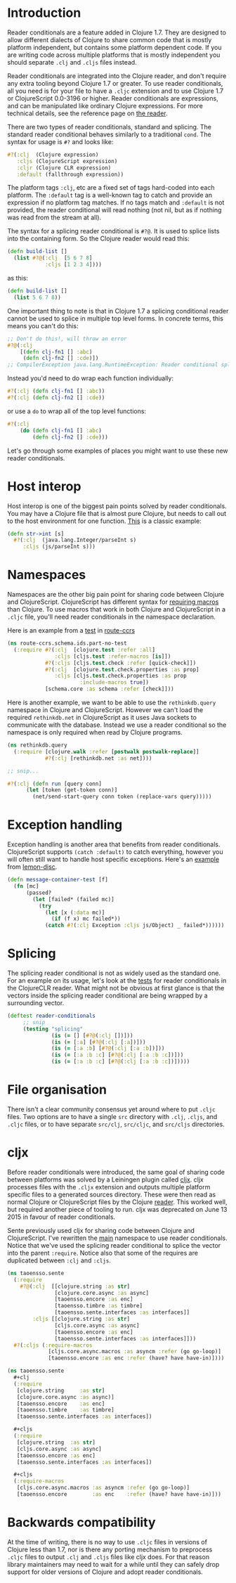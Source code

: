 * Introduction
  :PROPERTIES:
  :CUSTOM_ID: _introduction
  :END:

Reader conditionals are a feature added in Clojure 1.7. They are
designed to allow different dialects of Clojure to share common code
that is mostly platform independent, but contains some platform
dependent code. If you are writing code across multiple platforms that
is mostly independent you should separate =.clj= and =.cljs= files
instead.

Reader conditionals are integrated into the Clojure reader, and don't
require any extra tooling beyond Clojure 1.7 or greater. To use reader
conditionals, all you need is for your file to have a =.cljc= extension
and to use Clojure 1.7 or ClojureScript 0.0-3196 or higher. Reader
conditionals are expressions, and can be manipulated like ordinary
Clojure expressions. For more technical details, see the reference page
on [[file:xref/../../reference/reader.xml][the reader]].

There are two types of reader conditionals, standard and splicing. The
standard reader conditional behaves similarly to a traditional =cond=.
The syntax for usage is =#?= and looks like:

#+BEGIN_SRC clojure
    #?(:clj  (Clojure expression)
       :cljs (ClojureScript expression)
       :cljr (Clojure CLR expression)
       :default (fallthrough expression))
#+END_SRC

The platform tags =:clj=, etc are a fixed set of tags hard-coded into
each platform. The =:default= tag is a well-known tag to catch and
provide an expression if no platform tag matches. If no tags match and
=:default= is not provided, the reader conditional will read nothing
(not nil, but as if nothing was read from the stream at all).

The syntax for a splicing reader conditional is =#?@=. It is used to
splice lists into the containing form. So the Clojure reader would read
this:

#+BEGIN_SRC clojure
    (defn build-list []
      (list #?@(:clj  [5 6 7 8]
                :cljs [1 2 3 4])))
#+END_SRC

as this:

#+BEGIN_SRC clojure
    (defn build-list []
      (list 5 6 7 8))
#+END_SRC

One important thing to note is that in Clojure 1.7 a splicing
conditional reader cannot be used to splice in multiple top level forms.
In concrete terms, this means you can't do this:

#+BEGIN_SRC clojure
    ;; Don't do this!, will throw an error
    #?@(:clj
        [(defn clj-fn1 [] :abc)
         (defn clj-fn2 [] :cde)])
    ;; CompilerException java.lang.RuntimeException: Reader conditional splicing not allowed at the top level.
#+END_SRC

Instead you'd need to do wrap each function individually:

#+BEGIN_SRC clojure
    #?(:clj (defn clj-fn1 [] :abc))
    #?(:clj (defn clj-fn2 [] :cde))
#+END_SRC

or use a =do= to wrap all of the top level functions:

#+BEGIN_SRC clojure
    #?(:clj
        (do (defn clj-fn1 [] :abc)
            (defn clj-fn2 [] :cde)))
#+END_SRC

Let's go through some examples of places you might want to use these new
reader conditionals.

* Host interop
  :PROPERTIES:
  :CUSTOM_ID: _host_interop
  :END:

Host interop is one of the biggest pain points solved by reader
conditionals. You may have a Clojure file that is almost pure Clojure,
but needs to call out to the host environment for one function.
[[https://github.com/lymingtonprecision/route-ccrs/blob/c579aea05504736f2cfbd31c3c755f7e25fdad77/src/route_ccrs/manufacturing_methods.cljc#L8-L10][This]]
is a classic example:

#+BEGIN_SRC clojure
    (defn str->int [s]
      #?(:clj  (java.lang.Integer/parseInt s)
         :cljs (js/parseInt s)))
#+END_SRC

* Namespaces
  :PROPERTIES:
  :CUSTOM_ID: _namespaces
  :END:

Namespaces are the other big pain point for sharing code between Clojure
and ClojureScript. ClojureScript has different syntax for
[[https://clojurescript.org/about/differences#_macros][requiring
macros]] than Clojure. To use macros that work in both Clojure and
ClojureScript in a =.cljc= file, you'll need reader conditionals in the
namespace declaration.

Here is an example from a
[[https://github.com/lymingtonprecision/route-ccrs/blob/c579aea05504736f2cfbd31c3c755f7e25fdad77/test/route_ccrs/schema/ids/part_no_test.cljc][test]]
in [[https://github.com/lymingtonprecision/route-ccrs][route-ccrs]]

#+BEGIN_SRC clojure
    (ns route-ccrs.schema.ids.part-no-test
      (:require #?(:clj  [clojure.test :refer :all]
                   :cljs [cljs.test :refer-macros [is]])
                #?(:cljs [cljs.test.check :refer [quick-check]])
                #?(:clj  [clojure.test.check.properties :as prop]
                   :cljs [cljs.test.check.properties :as prop
                           :include-macros true])
                [schema.core :as schema :refer [check]]))
#+END_SRC

Here is another example, we want to be able to use the =rethinkdb.query=
namespace in Clojure and ClojureScript. However we can't load the
required =rethinkdb.net= in ClojureScript as it uses Java sockets to
communicate with the database. Instead we use a reader conditional so
the namespace is only required when read by Clojure programs.

#+BEGIN_SRC clojure
    (ns rethinkdb.query
      (:require [clojure.walk :refer [postwalk postwalk-replace]]
                #?(:clj [rethinkdb.net :as net])))

    ;; snip...

    #?(:clj (defn run [query conn]
          (let [token (get-token conn)]
            (net/send-start-query conn token (replace-vars query)))))
#+END_SRC

* Exception handling
  :PROPERTIES:
  :CUSTOM_ID: _exception_handling
  :END:

Exception handling is another area that benefits from reader
conditionals. ClojureScript supports =(catch :default)= to catch
everything, however you will often still want to handle host specific
exceptions. Here's an
[[https://github.com/runexec/lemon-disc/blob/c24c6638f1d476a0f5470387e52a2b702117c4a9/src/lemon_disc/core.cljc#L65-L72][example]]
from [[https://github.com/runexec/lemon-disc][lemon-disc]].

#+BEGIN_SRC clojure
    (defn message-container-test [f]
      (fn [mc]
          (passed?
            (let [failed* (failed mc)]
              (try
                (let [x (:data mc)]
                  (if (f x) mc failed*))
                (catch #?(:clj Exception :cljs js/Object) _ failed*))))))
#+END_SRC

* Splicing
  :PROPERTIES:
  :CUSTOM_ID: _splicing
  :END:

The splicing reader conditional is not as widely used as the standard
one. For an example on its usage, let's look at the
[[https://github.com/clojure/clojure-clr/blob/544e9354e121e10a656702222d47c8398468fb02/Clojure/Clojure.Tests/clojure/test_clojure/reader.cljc#L672-L677][tests]]
for reader conditionals in the ClojureCLR reader. What might not be
obvious at first glance is that the vectors inside the splicing reader
conditional are being wrapped by a surrounding vector.

#+BEGIN_SRC clojure
    (deftest reader-conditionals
         ;; snip
         (testing "splicing"
                  (is (= [] [#?@(:clj [])]))
                  (is (= [:a] [#?@(:clj [:a])]))
                  (is (= [:a :b] [#?@(:clj [:a :b])]))
                  (is (= [:a :b :c] [#?@(:clj [:a :b :c])]))
                  (is (= [:a :b :c] [#?@(:clj [:a :b :c])]))))
#+END_SRC

* File organisation
  :PROPERTIES:
  :CUSTOM_ID: _file_organisation
  :END:

There isn't a clear community consensus yet around where to put =.cljc=
files. Two options are to have a single =src= directory with =.clj=,
=.cljs=, and =.cljc= files, or to have separate =src/clj=, =src/cljc=,
and =src/cljs= directories.

* cljx
  :PROPERTIES:
  :CUSTOM_ID: _cljx
  :END:

Before reader conditionals were introduced, the same goal of sharing
code between platforms was solved by a Leiningen plugin called
[[https://github.com/lynaghk/cljx][cljx]]. cljx processes files with the
=.cljx= extension and outputs multiple platform specific files to a
generated sources directory. These were then read as normal Clojure or
ClojureScript files by the Clojure
[[file:xref/../../reference/reader.xml][reader]]. This worked well, but
required another piece of tooling to run. cljx was deprecated on June 13
2015 in favour of reader conditionals.

Sente previously used cljx for sharing code between Clojure and
ClojureScript. I've rewritten the
[[https://github.com/ptaoussanis/sente/blob/v1.4.1/src/taoensso/sente.cljx][main]]
namespace to use reader conditionals. Notice that we've used the
splicing reader conditional to splice the vector into the parent
=:require=. Notice also that some of the requires are duplicated between
=:clj= and =:cljs=.

#+BEGIN_SRC clojure
    (ns taoensso.sente
      (:require
        #?@(:clj  [[clojure.string :as str]
                   [clojure.core.async :as async]
                   [taoensso.encore :as enc]
                   [taoensso.timbre :as timbre]
                   [taoensso.sente.interfaces :as interfaces]]
            :cljs [[clojure.string :as str]
                   [cljs.core.async :as async]
                   [taoensso.encore :as enc]
                   [taoensso.sente.interfaces :as interfaces]]))
      #?(:cljs (:require-macros
                 [cljs.core.async.macros :as asyncm :refer (go go-loop)]
                 [taoensso.encore :as enc :refer (have? have have-in)])))
#+END_SRC

#+BEGIN_SRC clojure
    (ns taoensso.sente
      #+clj
      (:require
       [clojure.string     :as str]
       [clojure.core.async :as async)]
       [taoensso.encore    :as enc]
       [taoensso.timbre    :as timbre]
       [taoensso.sente.interfaces :as interfaces])

      #+cljs
      (:require
       [clojure.string  :as str]
       [cljs.core.async :as async]
       [taoensso.encore :as enc]
       [taoensso.sente.interfaces :as interfaces])

      #+cljs
      (:require-macros
       [cljs.core.async.macros :as asyncm :refer (go go-loop)]
       [taoensso.encore        :as enc    :refer (have? have have-in)]))
#+END_SRC

* Backwards compatibility
  :PROPERTIES:
  :CUSTOM_ID: _backwards_compatibility
  :END:

At the time of writing, there is no way to use =.cljc= files in versions
of Clojure less than 1.7, nor is there any porting mechanism to
preprocess =.cljc= files to output =.clj= and =.cljs= files like cljx
does. For that reason library maintainers may need to wait for a while
until they can safely drop support for older versions of Clojure and
adopt reader conditionals.
